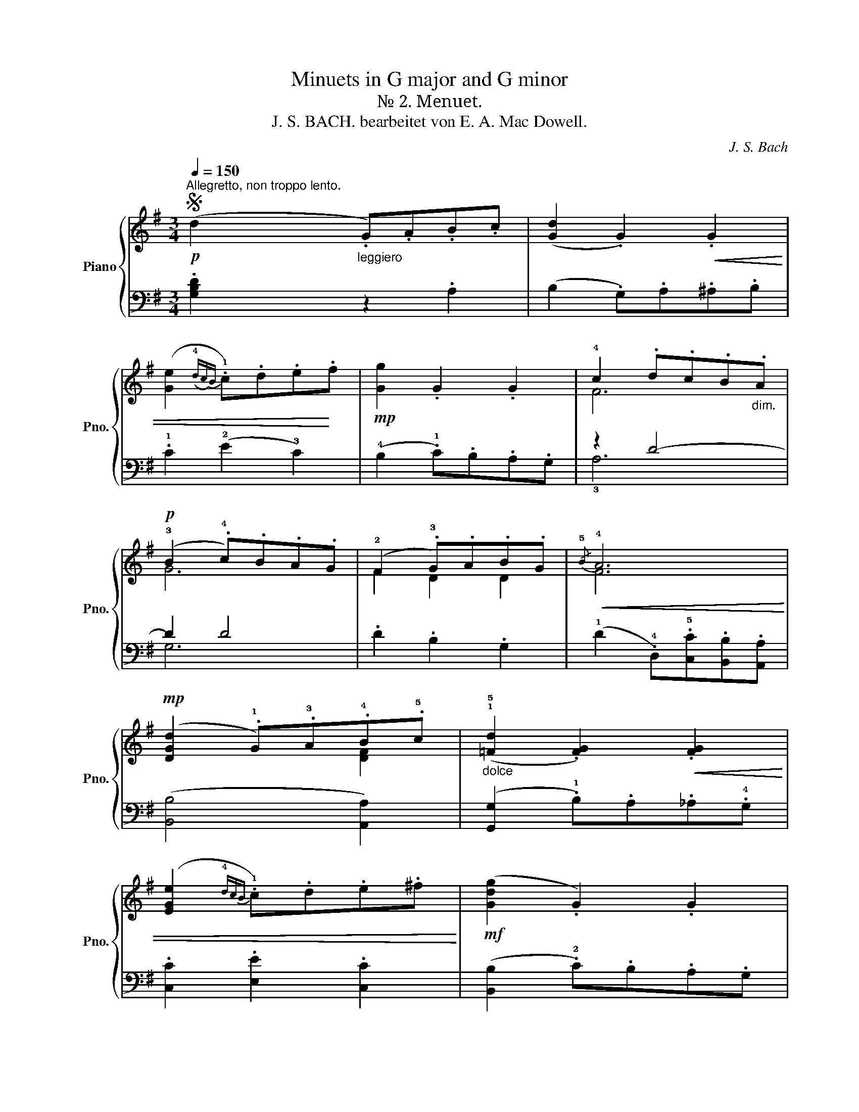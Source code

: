 X:1
T:Minuets in G major and G minor
T:№ 2. Menuet.
T:J. S. BACH. bearbeitet von E. A. Mac Dowell. 
C:J. S. Bach
%%score { ( 1 3 ) | ( 2 4 5 ) }
L:1/8
Q:1/4=150
M:3/4
K:G
V:1 treble nm="Piano" snm="Pno."
V:3 treble 
V:2 bass 
V:4 bass 
V:5 bass 
V:1
S"^Allegretto, non troppo lento."!p! (d2"_leggiero" .G).A.B.c | ([Gd]2 .G2)!<(! .G2 | %2
 ([Ge]2({!4!dc)B} .!1!c).d.e!<)!.f |!mp! [Gg]2 .G2 .G2 | !4!c2 .d.c.B"_dim.".A | %5
!p! (!3!B2 .!4!c).B.A.G | (!2!F2 .!3!G).A.B.G |!<(!{/!5!B} !4!A6!<)! | %8
!mp! ([DGd]2 .!1!G).!3!A.!4!B.!5!c |"_dolce" (!1!!5![=Fd]2 .[FG]2)!<(! .[FG]2 | %10
 ([EGe]2{!4!dcB} .!1!c).d.e.^f!<)! |!mf! ([Gdg]2 .G2) .G2 | %12
!p! (!4!c2 .d).c"_poco  rit."[Q:1/4=135].B.A | (!3!B2 .!5!c).B.A.G | %14
"_legg.""^a tempo"[Q:1/4=150] (!3!A2 .!5!!2!B).A.G.F | [DG]6 || (!5!b2 .!3!g).a.b.g | %17
 (!5!a2 .!2!d).e.f.d | (g2 .!3!e).f.g.d | .^c2 (Bc) .A2 | %20
!<(! .[Aa].[Bb].[^c^c'].[dd'].[ee'].[ff']!<)! |!<(! ([gg']2 [ff']2 [ee']2)!<)! | %22
!f! ([fd'f']2 .[Ada]2) .[^cg^c']2 |!>(! [dfad']4 z2!>)! |!p! !tenuto!d2 .!1!G.!2!F .!1!G2 | %25
 !tenuto!e2 .G.F .G2 | .!5!d2 .!5!c2 .!4!B2 | .!3!!5![FA].[EG].[DF].[EG] .[FA]2 | %28
!<(! .[Dd].[Ee].[Ff].[Gg].[Aa].[Bb] | ([cc']2 [Bb]2 [Aa]2)!<)! | %30
[Q:1/4=135]"_poco rit." ([Bb][dd'] .[Gg]2) .[Ff]2 |!ff! [GBdg]6!fine! |] %32
[K:Bb][Q:1/4=150]"^Trio."!p! (B2 A2 !3!G2) | (!5!A2 .D2) .D2 | (G2 .G,).A,.B,.C | [^F,D]6 | %36
!>(! (E2 .F).E.D.C | (D2 .E).D.C.B, | (C2 .D).C.B,.C!>)! |!pp!({A,B,)} [^F,A,]4 z2 | %40
"_dolce" (b2({ab)} a2 g2) | (!5!a2 .d2) .d2 | (g2!<(! .G).A.B.c!<)! |!p!!>(! d4 z2!>)! | %44
!pp! (f2!<(! .g).f .e.d | (e2 .f).e!<)! .d!p!.c |!<(! (d2!<)! g2!mp!!>(!{cd} c2)!>)! |!p! [DB]6 || %48
!pp! (d2 .!2!B).c.d.=e |!<(! (f2 g2 a2)!<)! |!mf! (b2 .!3!g).a.b.g | (a2 .!4!g).a f2 | %52
!<(! .[F_ef].[Gg].[Aa].[Bb].[cc'].[dd']!<)! |!<(! ([eae']2 [dd']2 [cc']2)!<)! | %54
!f! ([fbf']2 .[Bgb]2) .[Aea]2 |!ff!!>(! [Bdb]4 z2!>)! |!f! !tenuto![dd']2 .!3!g.^f .g2 | %57
 !tenuto![ee']2 .g.^f .g2 | .[dd']g.[cc']^f.[Bb]g | .[d^fa]2!>(! z2 z2!>)!!mp! | %60
!<(! .!1!D.=E.^F.!1!G.A.B!<)! |!mf! (c2 B2 A2) |!f!!>(! (Bc/d/ .G2) .^F2 |!mf! [B,DG]6!>)!!D.S.! |] %64
V:2
 .[G,B,D]2 z2 .A,2 | (B,2 .G,).A,.^A,.B, | .!1!C2 (!2!E2 !3!C2) | (!4!B,2 .!1!C).B,.A,.G, | %4
 z2 D4- | D2 D4 | .D2 .B,2 .G,2 | (!1!D2 .!4!D,).!5![C,C].[B,,B,].[A,,A,] | ([B,,B,]4 [A,,A,]2) | %9
 ([G,,G,]2 .!1!B,).A,._A,.!4!G, | .[C,C]2 .[E,E]2 .[C,C]2 | ([B,,B,]2 .!2!C).B,.A,.G, | %12
 (!1!E4 ^D2) | (E4 !3!B,2) | .!2!C2 .D2 .!5![D,C]2 | ([G,B,]4 G,,2) || %16
"_poco marc." (!2!E2 !1!G2 !2!F2 | !1!E2 D2 A,2) | (!1!!5!B,2 !2!!4!^C2 !1!!5!D2 | %19
 !2!E2 !1!D2 ^C2) | .[A,^CE]2 z2 z2 | .[E,,E,].[F,,F,].[G,,G,].[A,,A,].[B,,B,].[^C,^C] | %22
 .[D,D]2 .[F,,F,]2 .[A,,A,]2 | .[D,,D,]2 (D,2 !1!=C2) | z2 !1!D4 | z2 !1!E4 | %26
 .[B,D]2 .[A,D]2 .[G,D]2 | .D2 z2 z2 | ([D,,D,]2 [E,,E,]2 [F,,F,]2) | %29
 .[E,,E,].[F,,F,].[G,,G,].[A,,A,].[B,,B,].[C,C] | ([D,D]2 .[B,,B,]2) .[D,D]2 | %31
 x2 !tenuto!D2 !tenuto!G,2 |][K:Bb] D,6- | D,2 .!1!D,.!3!^D,.=E,.F, | (!1!=D,2 !2!^C,2 !1!=C,2) | %35
 (B,,2 A,,2) z2 | (E,4 ^F,2) | (G,4 E,2) | (^F,2 E,2 (D,2) | [D,,D,]2) .D.C.B,.A, | D6- | %41
 D2 .!1!D.!3!^D.=E.F | (=D2 !3!^C2 !1!=C2 | [D,=B,]2) .!1!F.D._D.C | (D4 F2) | E4 E2 | %46
 D2- .!1!D.C.!1!B,.!2!A, | B,2 B,,4 || =E6 | (C2 .G,).B,.!5!C.!2!D | =E6 | C4 z2 | %52
 ([A,,A,]2 [G,,G,]2 [F,,F,]2) | .[F,,,F,,].[G,,,G,,].[A,,,A,,].[B,,,B,,].[C,,C,].[^C,,^C,] | %54
 ([D,,D,]2 .[E,,E,]2) .[F,,F,]2 | .[B,,,B,,]2 (D2 C2) | .[=B,DG]2[I:staff -1] .!2!G.^F .G2 | %57
[I:staff +1] .[CEG]2[I:staff -1] .G.^F .G2 |[I:staff +1] .[B,DG]2 .[A,D^F]2 .[G,DG]2 | %59
 ([D^FA]2 .A,).G,.^F,.=E, | D,4 z2 |!<(! .!2!G,.!1!A,.!2!B,.!1!C[I:staff -1].D.E!<)! | %62
[I:staff +1] (G,2 A,2) .A,2 | G,2!f! G,,4 |] %64
V:3
 x6 | x6 | x6 | x6 | F6 | G6 | F2 D2 D2 | F6 | x4 [DF]2 | x6 | x6 | x6 | F6 | G4 E2 | E2 F2 D2 | %15
 x6 || B6 | A6 | G6 | G2 G2 G2 | x6 | x6 | x6 | x6 | x6 | x6 | d!1!Gc!2!FB!1!G | x6 | x6 | x6 | %30
 x6 | x6 |][K:Bb] B,6 | A,6 | G,6 | x6 | x6 | x6 | x6 | x6 | B6 | A6 | G6 | [FG]4 x2 | _A4 =B2 | %45
 c4 =A2 | B2 G2 E2 | x6 || G6 | c2 B2 A2 | c4 B2 | A4 z2 | x6 | x6 | x6 | x6 | x6 | x6 | x6 | x6 | %60
 x6 | x6 | D2 E2 D2 | x6 |] %64
V:4
 x6 | x6 | x6 | x6 | !3!A,6 | G,6 | x6 | x6 | x6 | x6 | x6 | x6 | (!4!A,4 !2!!5!F,2) | (E,4 B,2) | %14
 x6 | x6 || (G,6 | F,6 | E,2 G,2 E,2 | A,4 A,,2) | x6 | x6 | x6 | x6 | !3!B,4 B,2 | !2!C4 C2 | x6 | %27
 x6 | x6 | x6 | x6 | [G,B,D]2 !tenuto![D,,D,]2 !tenuto![G,,,G,,]2 |][K:Bb] (G,,6 | F,,6) | (E,,6 | %35
 D,,2) .D,.C,.B,,.A,, | (G,,4 A,,2) | (B,,4 G,,2) | A,,2 !2!!5!^F,,2 G,,2 | x6 | (G,6 | =F,6) | %42
 E,6 | x6 | (=B,4 G,2) | C2 =A,2 F,2 | B,2 E,2 F,2 | x6 || (B,2 C2 B,2 | A,2 G,2 !1!F,2) | %50
 G,2 =E,2 C,2 | F,4 x2 | x6 | x6 | x6 | x6 | x6 | x6 | x6 | x6 | x6 | (!4!_E,2 D,2 C,2) | %62
 (B,,2 C,2) .D,2 | x6 |] %64
V:5
 x6 | x6 | x6 | x6 | x6 | x6 | x6 | x6 | x6 | x6 | x6 | x6 | x6 | x6 | x6 | x6 || x6 | x6 | x6 | %19
 x6 | x6 | x6 | x6 | x6 | x6 | x6 | x6 | x6 | x6 | x6 | x6 | x6 |][K:Bb] x6 | x6 | x6 | x6 | x6 | %37
 x6 | x6 | x6 | x6 | x6 | x6 | x6 | x6 | x6 | x6 | x6 || x6 | x6 | x6 | x6 | x6 | x6 | x6 | x6 | %56
 x6 | x6 | x6 | x6 | x6 | x4 ^F,2 | x6 | x6 |] %64

